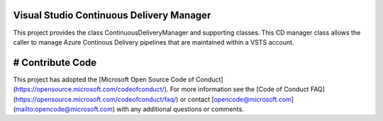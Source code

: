 Visual Studio Continuous Delivery Manager
=========================================

This project provides the class ContinuousDeliveryManager and supporting classes. This CD manager class allows
the caller to manage Azure Continous Delivery pipelines that are maintained within a VSTS account.

# Contribute Code
=================

This project has adopted the [Microsoft Open Source Code of Conduct](https://opensource.microsoft.com/codeofconduct/). For more information see the [Code of Conduct FAQ](https://opensource.microsoft.com/codeofconduct/faq/) or contact [opencode@microsoft.com](mailto:opencode@microsoft.com) with any additional questions or comments.
